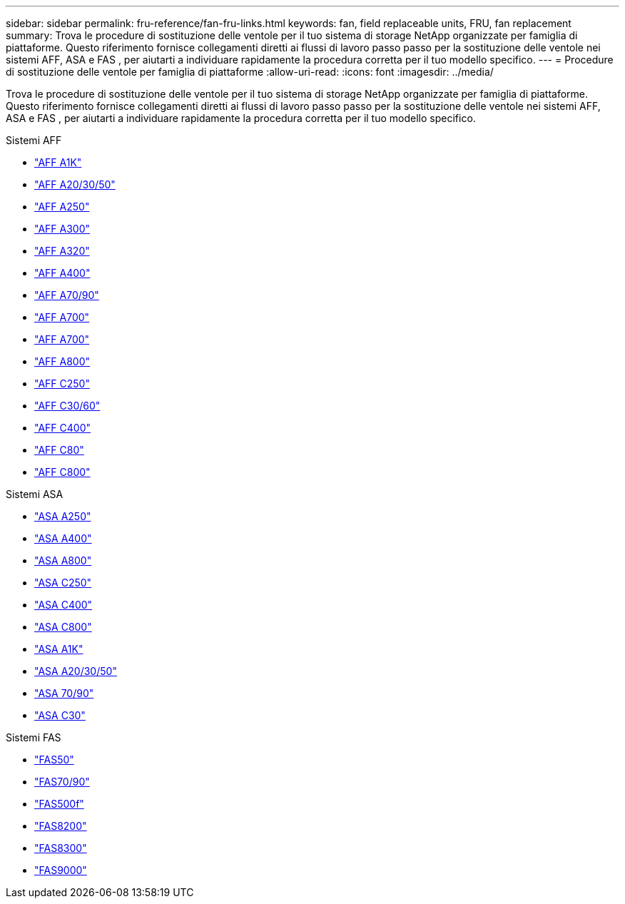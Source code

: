 ---
sidebar: sidebar 
permalink: fru-reference/fan-fru-links.html 
keywords: fan, field replaceable units, FRU, fan replacement 
summary: Trova le procedure di sostituzione delle ventole per il tuo sistema di storage NetApp organizzate per famiglia di piattaforme.  Questo riferimento fornisce collegamenti diretti ai flussi di lavoro passo passo per la sostituzione delle ventole nei sistemi AFF, ASA e FAS , per aiutarti a individuare rapidamente la procedura corretta per il tuo modello specifico. 
---
= Procedure di sostituzione delle ventole per famiglia di piattaforme
:allow-uri-read: 
:icons: font
:imagesdir: ../media/


[role="lead"]
Trova le procedure di sostituzione delle ventole per il tuo sistema di storage NetApp organizzate per famiglia di piattaforme.  Questo riferimento fornisce collegamenti diretti ai flussi di lavoro passo passo per la sostituzione delle ventole nei sistemi AFF, ASA e FAS , per aiutarti a individuare rapidamente la procedura corretta per il tuo modello specifico.

[role="tabbed-block"]
====
.Sistemi AFF
--
* link:../a1k/fan-replace.html["AFF A1K"]
* link:../a20-30-50/fan-replace.html["AFF A20/30/50"]
* link:../a250/fan-replace.html["AFF A250"]
* link:../a300/fan-swap-out.html["AFF A300"]
* link:../a320/fan-swap-out.html["AFF A320"]
* link:../a400/fan-swap-out.html["AFF A400"]
* link:../a70-90/fan-swap-out.html["AFF A70/90"]
* link:../a700/fan-swap-out.html["AFF A700"]
* link:../a700s/fan-replace.html["AFF A700"]
* link:../a800/fan-replace.html["AFF A800"]
* link:../c250/fan-replace.html["AFF C250"]
* link:../c30-60/fan-replace.html["AFF C30/60"]
* link:../c400/fan-swap-out.html["AFF C400"]
* link:../c80/fan-swap-out.html["AFF C80"]
* link:../c800/fan-replace.html["AFF C800"]


--
.Sistemi ASA
--
* link:../asa250/fan-replace.html["ASA A250"]
* link:../asa400/fan-swap-out.html["ASA A400"]
* link:../asa800/fan-replace.html["ASA A800"]
* link:../asa-c250/fan-replace.html["ASA C250"]
* link:../asa-c400/fan-swap-out.html["ASA C400"]
* link:../asa-c800/fan-replace.html["ASA C800"]
* link:../asa-r2-a1k/fan-replace.html["ASA A1K"]
* link:../asa-r2-a20-30-50/fan-replace.html["ASA A20/30/50"]
* link:../asa-r2-70-90/fan-swap-out.html["ASA 70/90"]
* link:../asa-r2-c30/fan-replace.html["ASA C30"]


--
.Sistemi FAS
--
* link:../fas50/fan-replace.html["FAS50"]
* link:../fas-70-90/fan-replace.html["FAS70/90"]
* link:../fas500f/fan-replace.html["FAS500f"]
* link:../fas8200/fan-swap-out.html["FAS8200"]
* link:../fas8300/fan-swap-out.html["FAS8300"]
* link:../fas9000/fan-swap-out.html["FAS9000"]


--
====